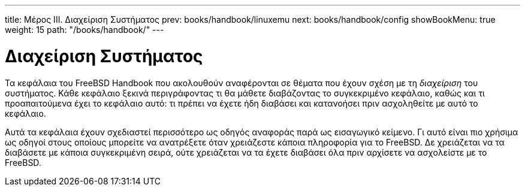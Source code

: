 ---
title: Μέρος III. Διαχείριση Συστήματος
prev: books/handbook/linuxemu
next: books/handbook/config
showBookMenu: true
weight: 15
path: "/books/handbook/"
---

[[system-administration]]
= Διαχείριση Συστήματος

Τα κεφάλαια του FreeBSD Handbook που ακολουθούν αναφέρονται σε θέματα που έχουν σχέση με τη _διαχείριση_ του συστήματος. Κάθε κεφάλαιο ξεκινά περιγράφοντας τι θα μάθετε διαβάζοντας το συγκεκριμένο κεφάλαιο, καθώς και τι προαπαιτούμενα έχει το κεφάλαιο αυτό: τι πρέπει να έχετε ήδη διαβάσει και κατανοήσει πριν ασχοληθείτε με αυτό το κεφάλαιο.

Αυτά τα κεφάλαια έχουν σχεδιαστεί περισσότερο ως οδηγός αναφοράς παρά ως εισαγωγικό κείμενο. Γι αυτό είναι πιο χρήσιμα ως οδηγοί στους οποίους μπορείτε να ανατρέξετε όταν χρειάζεστε κάποια πληροφορία για το FreeBSD. Δε χρειάζεται να τα διαβάσετε με κάποια συγκεκριμένη σειρά, ούτε χρειάζεται να τα έχετε διαβάσει όλα πριν αρχίσετε να ασχολείστε με το FreeBSD.
